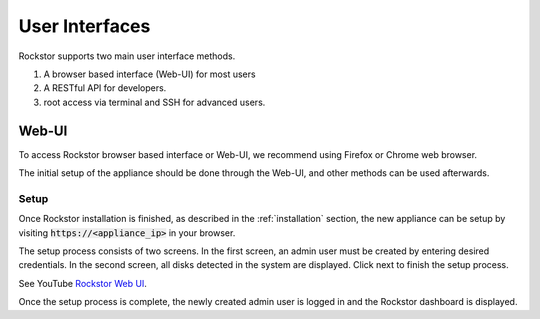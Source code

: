 
User Interfaces
===============
Rockstor supports two main user interface methods.

1. A browser based interface (Web-UI) for most users
2. A RESTful API for developers.
3. root access via terminal and SSH for advanced users.

.. _webui:

Web-UI
------

To access Rockstor browser based interface or Web-UI, we recommend using
Firefox or Chrome web browser.

The initial setup of the appliance should be done through the Web-UI, and other
methods can be used afterwards.

.. _setup:

Setup
^^^^^

Once Rockstor installation is finished, as described in the
:ref:`installation` section, the new appliance can be setup by visiting
:code:`https://<appliance_ip>` in your browser.

The setup process consists of two screens. In the first screen, an admin user
must be created by entering desired credentials. In the second screen, all
disks detected in the system are displayed. Click next to finish the setup
process.

See YouTube `Rockstor Web UI <https://www.youtube.com/watch?v=MvdkoPeTLm8>`_.

Once the setup process is complete, the newly created admin user is logged in
and the Rockstor dashboard is displayed.
